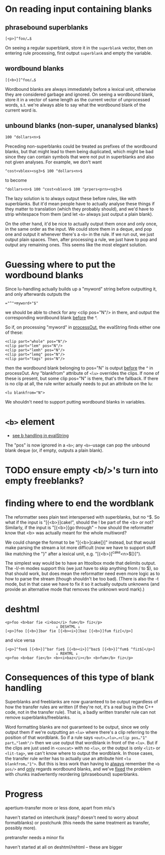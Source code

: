 * On reading input containing blanks

** phrasebound superblanks
: [<p>]^foo/…$
On seeing a regular superblank, store it in the =superblank= vector,
then on entering rule processing, first output =superblank= and empty
the variable.

** wordbound blanks
: [{<b>}]^foo/…$
Wordbound blanks are always immediately before a lexical unit,
otherwise they are considered garbage and ignored. On seeing a
wordbound blank, store it in a vector of same length as the current
vector of unprocessed words, s.t. we're always able to say what the
wordbound blank of the current word is.

** unbound blanks (non-super, unanalysed blanks)
: 100 ^dollars<n>$
Preceding non-superblanks could be treated as prefixes of the
wordbound blanks, but that might lead to them being duplicated, which
might be bad since they can contain symbols that were not put in
superblanks and also not given analyses. For example, we don't want
: ^cost<vblex><sg3>$ 100 ^dollars<n>$
to become
: ^dollars<n>$ 100 ^cost<vblex>$ 100 ^prpers<prn><sg3>$

The lazy solution is to always output these before rules, like with
superblanks. But it'd mean people have to actually analyse these
things if they matter to translation (which they probably should), and
we'd have to strip whitespace from them (and let =<b>= always just
output a plain blank).

On the other hand, it'd be nice to actually output them once and only
once, in the same order as the input. We could store them in a deque,
and pop one and output it whenever there's a =<b>= in the rule. If we
run out, we just output plain spaces. Then, after processing a rule,
we just have to pop and output any remaining ones. This seems like the
most elegant solution.


* Guessing where to put the wordbound blanks

Since lu-handling actually builds up a "myword" string before
outputting it, and only afterwards outputs the
: ="^"+myword+"$"
we should be able to check for any <clip pos="N"/> in there, and
output the corresponding wordbound blank _before_ the ^.

So if, on processing "myword" in [[file:apertium/transfer.cc::int%20pos%20%3D%20atoi((const%20char%20*)%20element->properties->children->content)%20-%201%3B][processOut,]] the evalString finds
either one of these:
: <clip part="whole" pos="N"/>
: <clip part="lem" pos="N"/>
: <clip part="lemh" pos="N"/>
: <clip part="lemq" pos="N"/>
: <clip part="tags" pos="N"/>
then the wordbound blank belonging to pos="N" is output _before_ the ^
in processOut. Any "blankfrom" attribute of =<lu>= overrides the
clips. If none of these is present, but some clip pos="N" is there,
that's the fallback. If there is no clip at all, the rule writer
actually needs to put an attribute on the lu:
: <lu blankfrom="N">

We shouldn't need to support putting wordbound blanks in variables.

* =<b>= element
- [[file:apertium/transfer.cc::else%20if(!xmlStrcmp(element->name,%20(const%20xmlChar%20*)%20"b"))][see b handling in evalString]]

The "pos" is now ignored in a =<b>=; any =<b>=-usage can pop the
unbound blank deque (or, if empty, outputs a plain blank).

* TODO ensure empty <b/>'s turn into empty freeblanks?

* finding where to end the wordblank
  The reformatter sees plain text interspersed with superblanks, but
  no ^$. So what if the input is "[{<b>}]cake!", should the ! be part
  of the <b> or not? Similarly, if the input is "[{<b>}]go through" –
  how should the reformatter know that <b> was actually meant for the
  whole multiword?

  We could change the format to be "[{<b>]cake[}]" instead, but that
  would make parsing the stream a lot more difficult (now we have to
  support stuff like matching the "}" after a lexical unit, e.g.
  "[{<b>}]^cake<n>$[}]").

  The simplest way would be to have an lttoolbox mode that delimits
  output. The -l/-m modes support this (we just have to skip anything
  from / to $), so that should work, but does mean the reformatter
  need even more logic as to how to parse the stream (though shouldn't
  be too bad). (There is also the -t mode, but in that case we have to
  fix it so it actually outputs unknowns (and provide an alternative
  mode that removes the unknown word mark).)


* deshtml
  : <p>foo <b>bar fie <i>baz</i> fum</b> fiz</p>
  :                        ↓ DESHTML ↓
  : [<p>]foo [{<b>}]bar fie [{<b><i>}]baz [{<b>}]fum fiz[</p>]

  and vice versa
  : [<p>]^foo$ [{<b>}]^bar fie$ [{<b><i>}]^baz$ [{<b>}]^fum$ ^fiz$[</p>]
  :                        ↓ REHTML ↓
  : <p>foo <b>bar fie</b> <b><i>baz</i></b> <b>fum</b> fiz</p>

* Consequences of this type of blank handling
  Superblanks and freeblanks are now guaranteed to be output
  regardless of how the transfer rules are written (if they're not,
  it's a real bug in the C++ code, not in the transfer rule). That is,
  a badly written transfer rule can not remove superblanks/freeblanks.

  Word formatting blanks are not guaranteed to be output, since we
  only output them if we're outputting an =<lu>= where there's a clip
  referring to the position of that wordblank. So if a rule says
  =<out>…<lu>…<clip pos…"1" part…"lemh"/>= then we use output that
  wordblank in front of the =<lu>=. But if the clips are just used in
  =<concat>= with no =<lu>=, or the output is only =<lit>= or
  =<lit-tag>=, we can't know where to output the wordblank. In those
  cases, the transfer rule writer has to actually use an attribute
  hint =<lu blankfrom…"1">=. But this is less work than having to
  _always_ remember the =<b pos/>= and _only_ regards wordbound
  blanks, and we've _fixed_ the problem with chunks inadvertently
  reordering (phrasebound) superblanks.

* Progress
  apertium-transfer more or less done, apart from mlu's

  haven't started on interchunk (easy? doesn't need to worry about
  formatblanks) or postchunk (this needs the same treatment as
  transfer, possibly more).

  pretransfer needs a minor fix

  haven't started at all on deshtml/rehtml -- these are bigger
